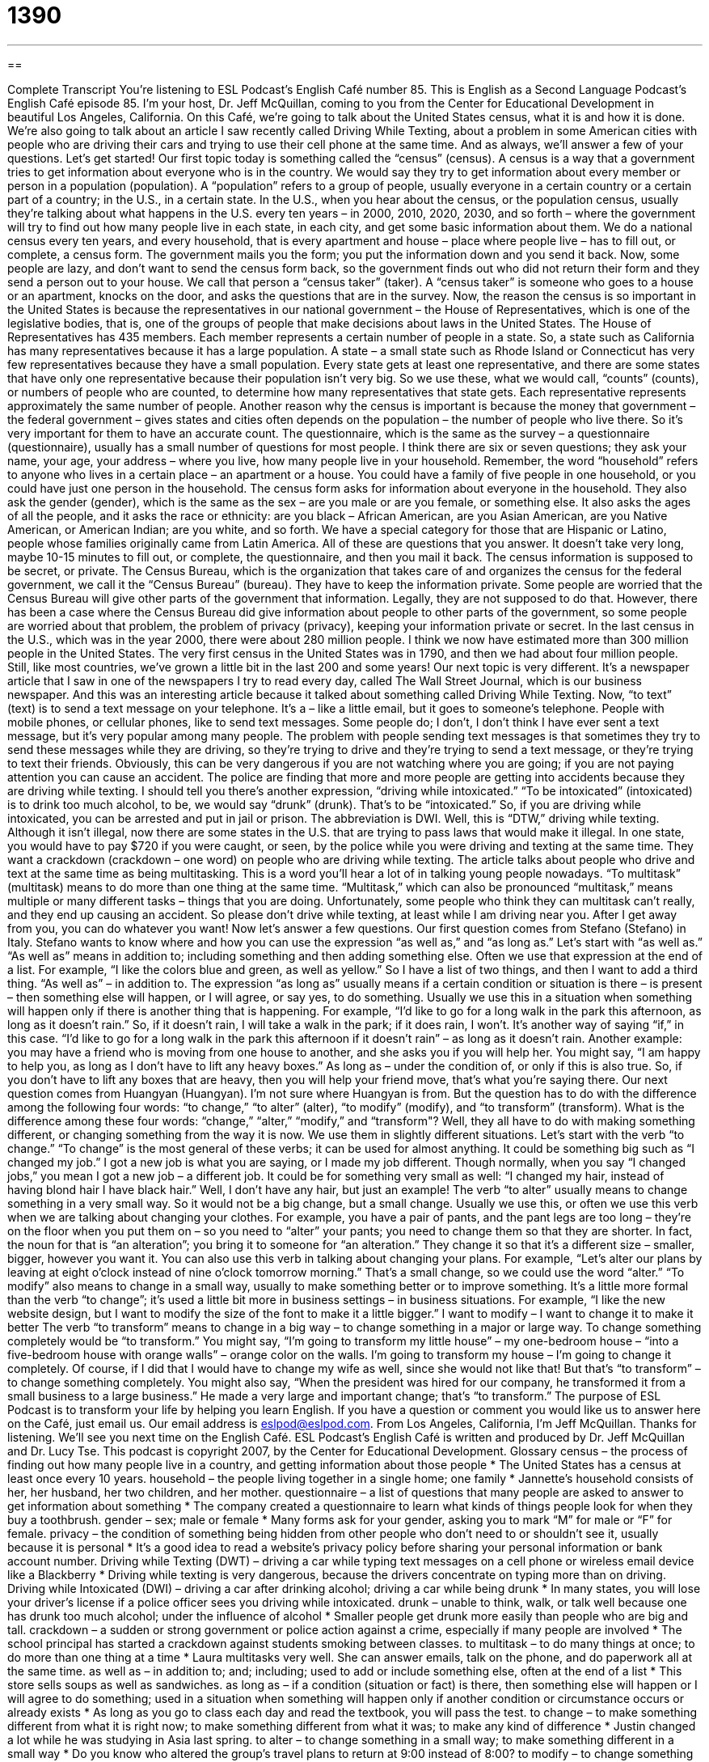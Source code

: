 = 1390
:toc: left
:toclevels: 3
:sectnums:
:stylesheet: ../../../myAdocCss.css

'''

== 

Complete Transcript
You're listening to ESL Podcast's English Café number 85.
This is English as a Second Language Podcast’s English Café episode 85. I'm your host, Dr. Jeff McQuillan, coming to you from the Center for Educational Development in beautiful Los Angeles, California.
On this Café, we're going to talk about the United States census, what it is and how it is done. We're also going to talk about an article I saw recently called Driving While Texting, about a problem in some American cities with people who are driving their cars and trying to use their cell phone at the same time. And as always, we'll answer a few of your questions. Let's get started!
Our first topic today is something called the “census” (census). A census is a way that a government tries to get information about everyone who is in the country. We would say they try to get information about every member or person in a population (population). A “population” refers to a group of people, usually everyone in a certain country or a certain part of a country; in the U.S., in a certain state.
In the U.S., when you hear about the census, or the population census, usually they're talking about what happens in the U.S. every ten years – in 2000, 2010, 2020, 2030, and so forth – where the government will try to find out how many people live in each state, in each city, and get some basic information about them.
We do a national census every ten years, and every household, that is every apartment and house – place where people live – has to fill out, or complete, a census form. The government mails you the form; you put the information down and you send it back.
Now, some people are lazy, and don't want to send the census form back, so the government finds out who did not return their form and they send a person out to your house. We call that person a “census taker” (taker). A “census taker” is someone who goes to a house or an apartment, knocks on the door, and asks the questions that are in the survey.
Now, the reason the census is so important in the United States is because the representatives in our national government – the House of Representatives, which is one of the legislative bodies, that is, one of the groups of people that make decisions about laws in the United States. The House of Representatives has 435 members. Each member represents a certain number of people in a state. So, a state such as California has many representatives because it has a large population. A state – a small state such as Rhode Island or Connecticut has very few representatives because they have a small population. Every state gets at least one representative, and there are some states that have only one representative because their population isn't very big. So we use these, what we would call, “counts” (counts), or numbers of people who are counted, to determine how many representatives that state gets. Each representative represents approximately the same number of people.
Another reason why the census is important is because the money that government – the federal government – gives states and cities often depends on the population – the number of people who live there. So it's very important for them to have an accurate count.
The questionnaire, which is the same as the survey – a questionnaire (questionnaire), usually has a small number of questions for most people. I think there are six or seven questions; they ask your name, your age, your address – where you live, how many people live in your household. Remember, the word “household” refers to anyone who lives in a certain place – an apartment or a house. You could have a family of five people in one household, or you could have just one person in the household.
The census form asks for information about everyone in the household. They also ask the gender (gender), which is the same as the sex – are you male or are you female, or something else. It also asks the ages of all the people, and it asks the race or ethnicity: are you black – African American, are you Asian American, are you Native American, or American Indian; are you white, and so forth. We have a special category for those that are Hispanic or Latino, people whose families originally came from Latin America. All of these are questions that you answer. It doesn't take very long, maybe 10-15 minutes to fill out, or complete, the questionnaire, and then you mail it back.
The census information is supposed to be secret, or private. The Census Bureau, which is the organization that takes care of and organizes the census for the federal government, we call it the “Census Bureau” (bureau). They have to keep the information private. Some people are worried that the Census Bureau will give other parts of the government that information. Legally, they are not supposed to do that. However, there has been a case where the Census Bureau did give information about people to other parts of the government, so some people are worried about that problem, the problem of privacy (privacy), keeping your information private or secret.
In the last census in the U.S., which was in the year 2000, there were about 280 million people. I think we now have estimated more than 300 million people in the United States. The very first census in the United States was in 1790, and then we had about four million people. Still, like most countries, we've grown a little bit in the last 200 and some years!
Our next topic is very different. It's a newspaper article that I saw in one of the newspapers I try to read every day, called The Wall Street Journal, which is our business newspaper. And this was an interesting article because it talked about something called Driving While Texting.
Now, “to text” (text) is to send a text message on your telephone. It's a – like a little email, but it goes to someone's telephone. People with mobile phones, or cellular phones, like to send text messages. Some people do; I don't, I don't think I have ever sent a text message, but it's very popular among many people.
The problem with people sending text messages is that sometimes they try to send these messages while they are driving, so they're trying to drive and they're trying to send a text message, or they're trying to text their friends. Obviously, this can be very dangerous if you are not watching where you are going; if you are not paying attention you can cause an accident. The police are finding that more and more people are getting into accidents because they are driving while texting.
I should tell you there's another expression, “driving while intoxicated.” “To be intoxicated” (intoxicated) is to drink too much alcohol, to be, we would say “drunk” (drunk). That's to be “intoxicated.” So, if you are driving while intoxicated, you can be arrested and put in jail or prison. The abbreviation is DWI.
Well, this is “DTW,” driving while texting. Although it isn't illegal, now there are some states in the U.S. that are trying to pass laws that would make it illegal. In one state, you would have to pay $720 if you were caught, or seen, by the police while you were driving and texting at the same time. They want a crackdown (crackdown – one word) on people who are driving while texting.
The article talks about people who drive and text at the same time as being multitasking. This is a word you'll hear a lot of in talking young people nowadays. “To multitask” (multitask) means to do more than one thing at the same time. “Multitask,” which can also be pronounced “multitask,” means multiple or many different tasks – things that you are doing. Unfortunately, some people who think they can multitask can't really, and they end up causing an accident. So please don't drive while texting, at least while I am driving near you. After I get away from you, you can do whatever you want!
Now let's answer a few questions.
Our first question comes from Stefano (Stefano) in Italy. Stefano wants to know where and how you can use the expression “as well as,” and “as long as.” Let's start with “as well as.”
“As well as” means in addition to; including something and then adding something else. Often we use that expression at the end of a list. For example, “I like the colors blue and green, as well as yellow.” So I have a list of two things, and then I want to add a third thing. “As well as” – in addition to.
The expression “as long as” usually means if a certain condition or situation is there – is present – then something else will happen, or I will agree, or say yes, to do something. Usually we use this in a situation when something will happen only if there is another thing that is happening. For example, “I'd like to go for a long walk in the park this afternoon, as long as it doesn't rain.” So, if it doesn't rain, I will take a walk in the park; if it does rain, I won't. It's another way of saying “if,” in this case. “I'd like to go for a long walk in the park this afternoon if it doesn't rain” – as long as it doesn't rain.
Another example: you may have a friend who is moving from one house to another, and she asks you if you will help her. You might say, “I am happy to help you, as long as I don't have to lift any heavy boxes.” As long as – under the condition of, or only if this is also true. So, if you don't have to lift any boxes that are heavy, then you will help your friend move, that's what you're saying there.
Our next question comes from Huangyan (Huangyan). I'm not sure where Huangyan is from. But the question has to do with the difference among the following four words: “to change,” “to alter” (alter), “to modify” (modify), and “to transform” (transform). What is the difference among these four words: “change,” “alter,” “modify,” and “transform"?
Well, they all have to do with making something different, or changing something from the way it is now. We use them in slightly different situations. Let's start with the verb “to change.”
“To change” is the most general of these verbs; it can be used for almost anything. It could be something big such as “I changed my job.” I got a new job is what you are saying, or I made my job different. Though normally, when you say “I changed jobs,” you mean I got a new job – a different job. It could be for something very small as well: “I changed my hair, instead of having blond hair I have black hair.” Well, I don't have any hair, but just an example!
The verb “to alter” usually means to change something in a very small way. So it would not be a big change, but a small change. Usually we use this, or often we use this verb when we are talking about changing your clothes. For example, you have a pair of pants, and the pant legs are too long – they're on the floor when you put them on – so you need to “alter” your pants; you need to change them so that they are shorter. In fact, the noun for that is “an alteration”; you bring it to someone for “an alteration.” They change it so that it's a different size – smaller, bigger, however you want it. You can also use this verb in talking about changing your plans. For example, “Let's alter our plans by leaving at eight o'clock instead of nine o'clock tomorrow morning.” That's a small change, so we could use the word “alter.”
“To modify” also means to change in a small way, usually to make something better or to improve something. It's a little more formal than the verb “to change”; it's used a little bit more in business settings – in business situations. For example, “I like the new website design, but I want to modify the size of the font to make it a little bigger.” I want to modify – I want to change it to make it better
The verb “to transform” means to change in a big way – to change something in a major or large way. To change something completely would be “to transform.” You might say, “I'm going to transform my little house” – my one-bedroom house – “into a five-bedroom house with orange walls” – orange color on the walls. I'm going to transform my house – I'm going to change it completely. Of course, if I did that I would have to change my wife as well, since she would not like that! But that's “to transform” – to change something completely.
You might also say, “When the president was hired for our company, he transformed it from a small business to a large business.” He made a very large and important change; that's “to transform.”
The purpose of ESL Podcast is to transform your life by helping you learn English. If you have a question or comment you would like us to answer here on the Café, just email us. Our email address is eslpod@eslpod.com.
From Los Angeles, California, I'm Jeff McQuillan. Thanks for listening. We'll see you next time on the English Café.
ESL Podcast's English Café is written and produced by Dr. Jeff McQuillan and Dr. Lucy Tse. This podcast is copyright 2007, by the Center for Educational Development.
Glossary
census – the process of finding out how many people live in a country, and getting information about those people
* The United States has a census at least once every 10 years.
household – the people living together in a single home; one family
* Jannette’s household consists of her, her husband, her two children, and her mother.
questionnaire – a list of questions that many people are asked to answer to get information about something
* The company created a questionnaire to learn what kinds of things people look for when they buy a toothbrush.
gender – sex; male or female
* Many forms ask for your gender, asking you to mark “M” for male or “F” for female.
privacy – the condition of something being hidden from other people who don’t need to or shouldn’t see it, usually because it is personal
* It’s a good idea to read a website’s privacy policy before sharing your personal information or bank account number.
Driving while Texting (DWT) – driving a car while typing text messages on a cell phone or wireless email device like a Blackberry
* Driving while texting is very dangerous, because the drivers concentrate on typing more than on driving.
Driving while Intoxicated (DWI) – driving a car after drinking alcohol; driving a car while being drunk
* In many states, you will lose your driver’s license if a police officer sees you driving while intoxicated.
drunk – unable to think, walk, or talk well because one has drunk too much alcohol; under the influence of alcohol
* Smaller people get drunk more easily than people who are big and tall.
crackdown – a sudden or strong government or police action against a crime, especially if many people are involved
* The school principal has started a crackdown against students smoking between classes.
to multitask – to do many things at once; to do more than one thing at a time
* Laura multitasks very well. She can answer emails, talk on the phone, and do paperwork all at the same time.
as well as – in addition to; and; including; used to add or include something else, often at the end of a list
* This store sells soups as well as sandwiches.
as long as – if a condition (situation or fact) is there, then something else will happen or I will agree to do something; used in a situation when something will happen only if another condition or circumstance occurs or already exists
* As long as you go to class each day and read the textbook, you will pass the test.
to change – to make something different from what it is right now; to make something different from what it was; to make any kind of difference
* Justin changed a lot while he was studying in Asia last spring.
to alter – to change something in a small way; to make something different in a small way
* Do you know who altered the group’s travel plans to return at 9:00 instead of 8:00?
to modify – to change something in a small way, usually to improve it; to make a small difference to make something better
* The report is okay, but please modify the text in the introduction to make it easier to understand.
to transform – to change in a very big way; to make a huge difference in something; to change something completely
* They bought an old, dirty, cheap house and completely transformed it into a beautiful, expensive home.
What Insiders Know
U.S. Prohibition
A “prohibition” is a law that “prevents” (doesn’t allow) people from making, transporting, or selling “alcoholic beverages,” or drinks with alcohol in them, such as beer and wine. The word “prohibition” can also refer to a period of time when a country had prohibition laws. Prohibition in the United States lasted from 1920 to 1933. It began because “Protestants,” a group of Christians, didn’t like people drinking alcohol.
Prohibition made it “illegal,” or against the law to make or sell alcohol, but many people did these things anyway. Many people started making alcohol in their own homes. They used very cheap “ingredients” (the things that food and drinks are made from) and mixed them together in large containers. Sometimes they made the alcohol in bathtubs, so the alcohol became known as “bathtub gin.” Bathtub gin had poor quality and didn’t taste very good, but people drank it because other types of alcohol weren’t available.
When alcohol was made illegal, the people who “smuggled” (illegally transported) alcohol were known as “bootleggers.” When alcohol is transported illegally, it is called “bootlegging.”
During Prohibition, alcohol was sold illegally in bars and restaurants known as “speakeasies.” “To speak easy” means to speak freely, without being afraid that other people will hear what one says, so a bar where it was safe to order alcohol was called a “speakeasy.” Sometimes the word “speakeasy” also refers to the places where the bootleggers lived. “Speakeasies” were often in the “basement” (below ground) level in a building, or in another place that is not easy for the police to find.